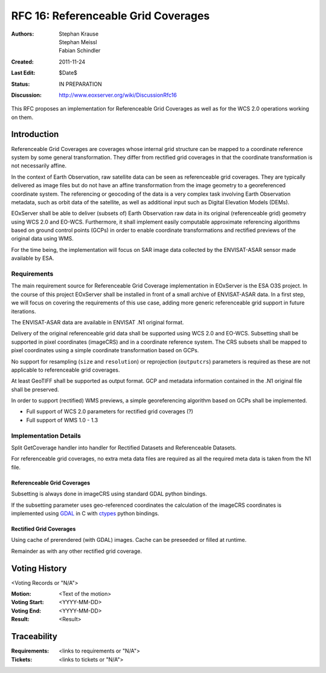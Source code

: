 .. _rfc_16:

RFC 16: Referenceable Grid Coverages
====================================

:Authors: Stephan Krause, Stephan Meissl, Fabian Schindler
:Created: 2011-11-24
:Last Edit: $Date$
:Status: IN PREPARATION
:Discussion: http://www.eoxserver.org/wiki/DiscussionRfc16

This RFC proposes an implementation for Referenceable Grid Coverages as
well as for the WCS 2.0 operations working on them.

Introduction
------------

Referenceable Grid Coverages are coverages whose internal grid structure
can be mapped to a coordinate reference system by some general transformation.
They differ from rectified grid coverages in that the coordinate transformation
is not necessarily affine.

In the context of Earth Observation, raw satellite data can be seen as
referenceable grid coverages. They are typically delivered as image files but
do not have an affine transformation from the image geometry to a georeferenced
coordinate system. The referencing or geocoding of the data is a very complex task
involving Earth Observation metadata, such as orbit data of the satellite, as well
as additional input such as Digital Elevation Models (DEMs).

EOxServer shall be able to deliver (subsets of) Earth Observation raw data in its 
original (referenceable grid) geometry using WCS 2.0 and EO-WCS. Furthermore, it
shall implement easily computable approximate referencing algorithms based on
ground control points (GCPs) in order to enable coordinate transformations and
rectified previews of the original data using WMS.

For the time being, the implementation will focus on SAR image data collected
by the ENVISAT-ASAR sensor made available by ESA.

Requirements
~~~~~~~~~~~~

The main requirement source for Referenceable Grid Coverage implementation in
EOxServer is the ESA O3S project. In the course of this project EOxServer shall be
installed in front of a small archive of ENVISAT-ASAR data. In a first step, we will
focus on covering the requirements of this use case, adding more generic referenceable
grid support in future iterations.

The ENVISAT-ASAR data are available in ENVISAT .N1 original format.

Delivery of the original referenceable grid data shall be supported using WCS 2.0 and
EO-WCS. Subsetting shall be supported in pixel coordinates (imageCRS) and in a 
coordinate reference system. The CRS subsets shall be mapped to pixel coordinates using
a simple coordinate transformation based on GCPs.

No support for resampling (``size`` and ``resolution``) or reprojection
(``outputcrs``) parameters is required as these are not applicable to referenceable
grid coverages.

At least GeoTIFF shall be supported as output format. GCP and metadata information
contained in the .N1 original file shall be preserved.

In order to support (rectified) WMS previews, a simple georeferencing algorithm based
on GCPs shall be implemented.

* Full support of WCS 2.0 parameters for rectified grid coverages (?)
* Full support of WMS 1.0 - 1.3

Implementation Details
~~~~~~~~~~~~~~~~~~~~~~

Split GetCoverage handler into handler for Rectified Datasets and Referenceable
Datasets.

For referenceable grid coverages, no extra meta data files are required as all
the required meta data is taken from the N1 file.

Referenceable Grid Coverages
^^^^^^^^^^^^^^^^^^^^^^^^^^^^

Subsetting is always done in imageCRS using standard GDAL python bindings.

If the subsetting parameter uses geo-referenced coordinates the calculation of
the imageCRS coordinates is implemented using `GDAL <http://www.gdal.org>`_ in
C with `ctypes <http://docs.python.org/library/ctypes.html>`_ python bindings.

Rectified Grid Coverages
^^^^^^^^^^^^^^^^^^^^^^^^

Using cache of prerendered (with GDAL) images. Cache can be preseeded or filled
at runtime.

Remainder as with any other rectified grid coverage.
   
Voting History
--------------
  
<Voting Records or "N/A">
  
:Motion: <Text of the motion>
:Voting Start: <YYYY-MM-DD>
:Voting End: <YYYY-MM-DD>
:Result: <Result>
  
Traceability
------------
  
:Requirements: <links to requirements or "N/A">
:Tickets: <links to tickets or "N/A">
